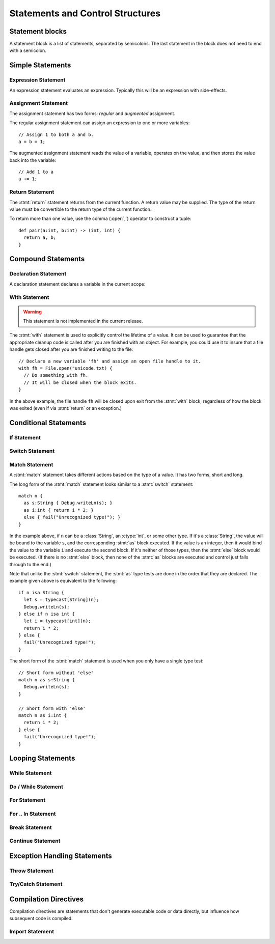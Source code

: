 Statements and Control Structures
=================================

.. productionlist::
   stmt:  `expr_stmt`
       :| `assign_stmt`
       :| `return_stmt`
       :| `decl_stmt`
       :| `with_stmt`
       :| `switch_stmt`
       :| `match_stmt`
       :| `if_stmt`
       :| `while_stmt`
       :| `do_while_stmt`
       :| `for_stmt`
       :| `for_in_stmt`
       :| `break_stmt`
       :| `continue_stmt`
       :| `try_stmt`
       :| `import_stmt`

Statement blocks
----------------

A statement block is a list of statements, separated by semicolons. The last statement in the
block does not need to end with a semicolon.

.. productionlist:: Statement block
   stmt_block: "{" [ `stmt` (";" `stmt`)* ] "}"

Simple Statements
-----------------

.. statement:: expression

Expression Statement
^^^^^^^^^^^^^^^^^^^^

.. productionlist::
   expr_stmt: `expression`

An expression statement evaluates an expression. Typically this will be an expression with
side-effects.

.. statement:: assignment

Assignment Statement
^^^^^^^^^^^^^^^^^^^^

.. productionlist::
   assign_stmt: `assign` | `aug_assign`
   assign: `lvalue` "=" (`lvalue` "=")* `expression`
   aug_assign: `lvalue` `aug_assign_oper` `expression`
   aug_assign_oper: "+=" | "-=" | "*=" | "/=" | "&=" | "|=" | "^=" | ">>=" | "<<="
   
The assignment statement has two forms: *regular* and *augmented* assignment.

The regular assignment statement can assign an expression to one or more variables::

  // Assign 1 to both a and b.
  a = b = 1;

The augmented assignment statement reads the value of a variable, operates on the value, and then
stores the value back into the variable::

  // Add 1 to a
  a += 1;

.. statement:: return

Return Statement
^^^^^^^^^^^^^^^^

.. productionlist::
   return_stmt: "return" [`expression`]

The :stmt:`return` statement returns from the current function. A return value may be supplied.
The type of the return value must be convertible to the return type of the current function.

To return more than one value, use the comma (:oper:`,`) operator to construct a tuple::

  def pair(a:int, b:int) -> (int, int) {
    return a, b;
  }

Compound Statements
-------------------

.. statement:: declaration

Declaration Statement
^^^^^^^^^^^^^^^^^^^^^

.. productionlist::
   decl_stmt: `declaration`

A declaration statement declares a variable in the current scope:

.. statement:: with

With Statement
^^^^^^^^^^^^^^

.. warning:: This statement is not implemented in the current release.

.. productionlist::
   with_stmt: "with" `with_var` ("," `with_var`)* `stmt_block`
   with_var: `ident` [ ":" `type` ] "=" `expression`
   
The :stmt:`with` statement is used to explicitly control the lifetime of a value. It can be used
to guarantee that the appropriate cleanup code is called after you are finished with an object.
For example, you could use it to insure that a file handle gets closed after you are finished
writing to the file::

  // Declare a new variable 'fh' and assign an open file handle to it.
  with fh = File.open("unicode.txt) {
    // Do something with fh.
    // It will be closed when the block exits.
  }

In the above example, the file handle ``fh`` will be closed upon exit from the
:stmt:`with` block, regardless of how the block was exited (even if via :stmt:`return` or
an exception.)

..
  The :stmt:`with` statement can also influence the set of effect annotations
  that propagate outward from within the contained block. Similar to the way a
  :stmt:`try` statement can filter out an exception effect, a :stmt:`with`
  statement that acquires and then releases a mutex could potentially
  remove a 'thread-unsafe' effect.

Conditional Statements
----------------------

.. statement:: if

If Statement
^^^^^^^^^^^^

.. productionlist::
   if_stmt:"if" `expression` `stmt_block` [ "else" `stmt_block` ]

.. statement:: switch
.. statement:: case

Switch Statement
^^^^^^^^^^^^^^^^

.. productionlist::
   switch_stmt: "switch" `expression` "{" (`case_stmt` | `else_stmt`)* "}"
   case_stmt: "case" `expression` ( "case" `expression` )* `stmt_block`
   else_stmt: "else" `stmt_block`

.. statement:: match
.. statement:: as

Match Statement
^^^^^^^^^^^^^^^

.. productionlist::
   match_stmt: `match1_stmt` | `match1_stmt`
   match1_stmt: "match" `expression` "{" (`as_stmt` | `else_stmt`)* "}"
   match2_stmt: "match" `expression` "as" `ident` ":" `expression` `stmt_block` (`else_stmt`)?
   as_stmt: "as" `ident` ":" `type` `stmt_block`
   else_stmt: "else" `stmt_block`

A :stmt:`match` statement takes different actions based on the type of a value. It has two forms,
short and long.

The long form of the :stmt:`match` statement looks similar to a :stmt:`switch` statement::

  match n {
    as s:String { Debug.writeLn(s); }
    as i:int { return i * 2; }
    else { fail("Unrecognized type!"); }
  }

In the example above, if ``n`` can be a :class:`String`, an :ctype:`int`, or some other type.
If it's a :class:`String`, the value will be bound to the variable ``s``, and the corresponding
:stmt:`as` block executed. If the value is an integer, then it would bind the value to the variable
``i`` and execute the second block. If it's neither of those types, then the :stmt:`else` block
would be executed. (If there is no :stmt:`else` block, then none of the :stmt:`as` blocks are 
executed and control just falls through to the end.)

Note that unlike the :stmt:`switch` statement, the :stmt:`as` type tests are done in the order
that they are declared. The example given above is equivalent to the following::

  if n isa String {
    let s = typecast[String](n);
    Debug.writeLn(s);
  } else if n isa int {
    let i = typecast[int](n);
    return i * 2;
  } else {
    fail("Unrecognized type!");
  }

The short form of the :stmt:`match` statement is used when you only have a single type test::

  // Short form without 'else'
  match n as s:String {
    Debug.writeLn(s);
  }
  
  // Short form with 'else'
  match n as i:int {
    return i * 2;
  } else {
    fail("Unrecognized type!");
  }
  
.. index::
  pair: looping; statements

Looping Statements
------------------

.. statement:: while

While Statement
^^^^^^^^^^^^^^^

.. productionlist::
   while_stmt:"while" `expression` `statement`

.. statement:: do/while

Do / While Statement
^^^^^^^^^^^^^^^^^^^^

.. statement:: for

For Statement
^^^^^^^^^^^^^

For .. In Statement
^^^^^^^^^^^^^^^^^^^

.. statement:: break

Break Statement
^^^^^^^^^^^^^^^

.. productionlist::
   break_stmt:"break" [if `expression`]

.. statement:: continue

Continue Statement
^^^^^^^^^^^^^^^^^^

.. productionlist::
   continue_stmt:"continue" [if `expression`]

Exception Handling Statements
-----------------------------

.. statement:: throw

Throw Statement
^^^^^^^^^^^^^^^

.. productionlist::
   throw_stmt:"throw" [ `expression` ] ;

.. statement:: try
.. statement:: catch
.. statement:: finally

Try/Catch Statement
^^^^^^^^^^^^^^^^^^^

.. productionlist::
   try_stmt:try_stmt1 | try_stmt2
   try_stmt1:"try" `statement`
            :("except" [`ident` ":" `type`] `statement`)+
            :["else" `statement`]
            :["finally" `statement`]
   try_stmt2:"try" `statement`
            :"finally" `statement`

Compilation Directives
----------------------

Compilation directives are statements that don't generate executable code or
data directly, but influence how subsequent code is compiled.

.. statement:: import

Import Statement
^^^^^^^^^^^^^^^^

